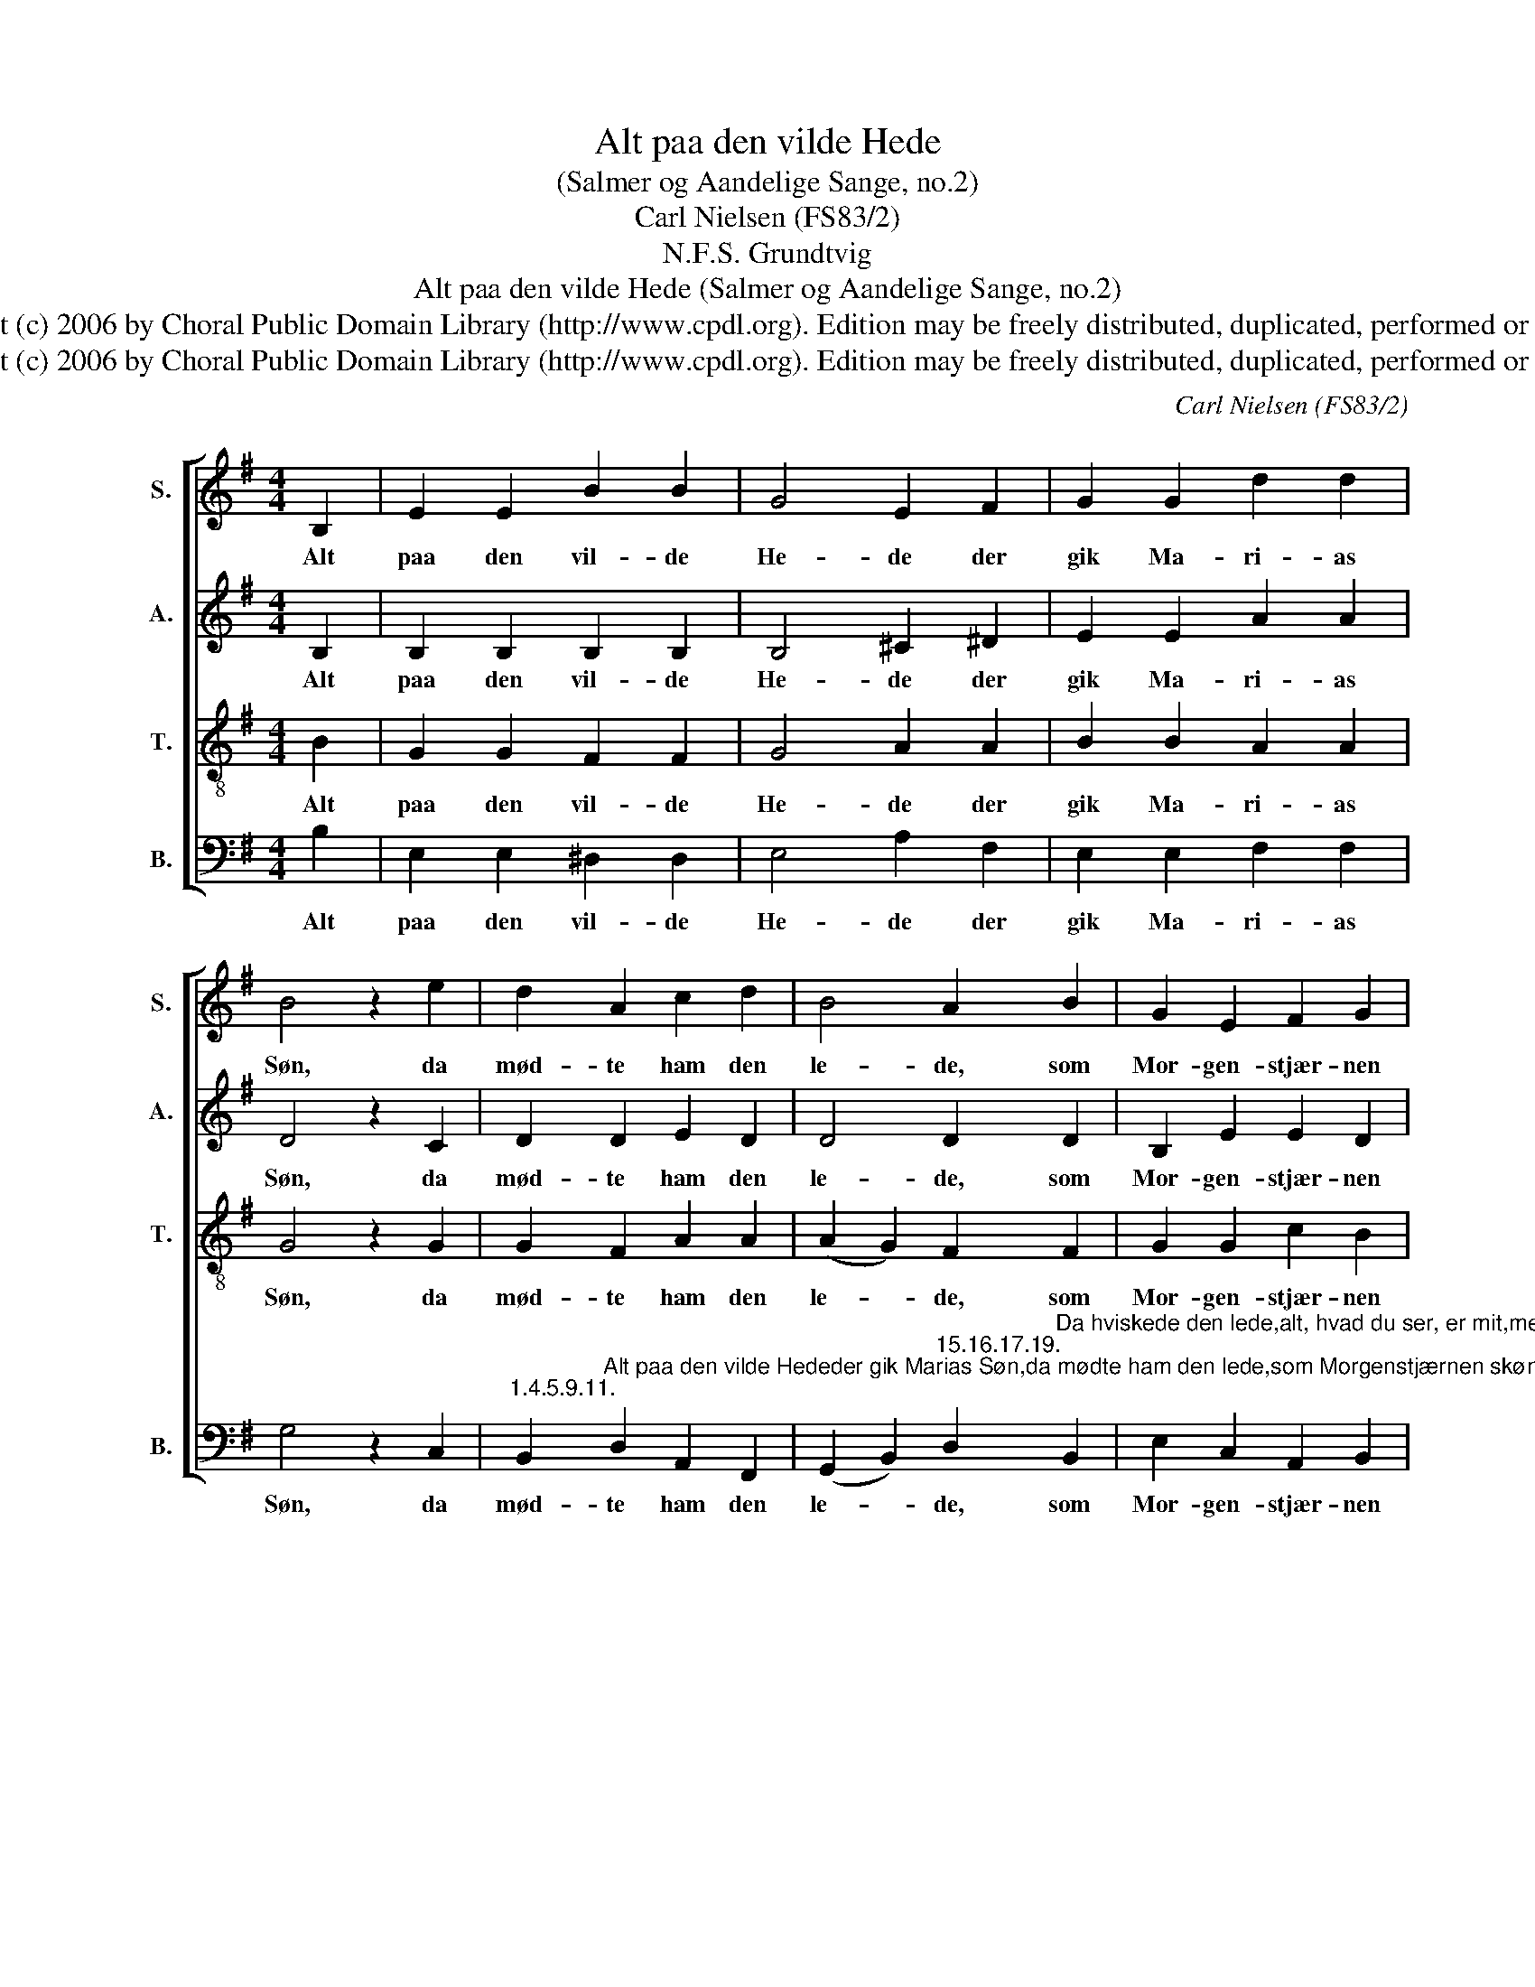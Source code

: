 X:1
T:Alt paa den vilde Hede
T:(Salmer og Aandelige Sange, no.2)
T:Carl Nielsen (FS83/2)
T:N.F.S. Grundtvig
T:Alt paa den vilde Hede (Salmer og Aandelige Sange, no.2)
T:Copyright (c) 2006 by Choral Public Domain Library (http://www.cpdl.org). Edition may be freely distributed, duplicated, performed or recorded.
T:Copyright (c) 2006 by Choral Public Domain Library (http://www.cpdl.org). Edition may be freely distributed, duplicated, performed or recorded.
C:Carl Nielsen (FS83/2)
Z:N.F.S. Grundtvig
Z:Copyright (c) 2006 by Choral Public Domain Library (http://www.cpdl.org).
Z:Edition may be freely distributed, duplicated, performed or recorded.
%%score [ 1 2 3 4 ]
L:1/8
M:4/4
K:G
V:1 treble nm="S." snm="S."
V:2 treble nm="A." snm="A."
V:3 treble-8 transpose=-12 nm="T." snm="T."
V:4 bass nm="B." snm="B."
V:1
 B,2 | E2 E2 B2 B2 | G4 E2 F2 | G2 G2 d2 d2 | B4 z2 e2 | d2 A2 c2 d2 | B4 A2 B2 | G2 E2 F2 G2 | %8
w: Alt|paa den vil- de|He- de der|gik Ma- ri- as|Søn, da|mød- te ham den|le- de, som|Mor- gen- stjær- nen|
 !fermata!E6 |] %9
w: skøn.|
V:2
 B,2 | B,2 B,2 B,2 B,2 | B,4 ^C2 ^D2 | E2 E2 A2 A2 | D4 z2 C2 | D2 D2 E2 D2 | D4 D2 D2 | %7
w: Alt|paa den vil- de|He- de der|gik Ma- ri- as|Søn, da|mød- te ham den|le- de, som|
 B,2 E2 E2 D2 | (D2 C2 !fermata!B,2) |] %9
w: Mor- gen- stjær- nen|skøn. _ _|
V:3
 B2 | G2 G2 F2 F2 | G4 A2 A2 | B2 B2 A2 A2 | G4 z2 G2 | G2 F2 A2 A2 | (A2 G2) F2 F2 | G2 G2 c2 B2 | %8
w: Alt|paa den vil- de|He- de der|gik Ma- ri- as|Søn, da|mød- te ham den|le- * de, som|Mor- gen- stjær- nen|
 (G2 A2 !fermata!G2) |] %9
w: skøn. _ _|
V:4
 B,2 | E,2 E,2 ^D,2 D,2 | E,4 A,2 F,2 | E,2 E,2 F,2 F,2 | G,4 z2 C,2 | %5
w: Alt|paa den vil- de|He- de der|gik Ma- ri- as|Søn, da|
"^1.4.5.9.11." B,,2"^Alt paa den vilde Hededer gik Marias Søn,da mødte ham den lede,som Morgenstjærnen skøn.Er du Guds Søn, den rene,og dog i Hungersnød,da sig til disse Stene:Bliv I til Hvedebrød!Ham svared brat den milde:Tal ej om Hungersnød!Guds Mund er Livets Kilde,Guds Ord er Livets Brød.Er du Guds Søn, den bolde,da styrt dig trøstig ud!For dig jo bærer Skjoldeen Engleskare prud.Vor Herre al Ting vidste,han svared: hvor det gaar,du skal din Gud ej friste,det ogsaa skrevet staar." D,2 A,,2 F,,2 | %6
w: mød- te ham den|
 (G,,2 B,,2)"^15.16.17.19." D,2"^Da hviskede den lede,alt, hvad du ser, er mit,men vil du mig tilbede,velan, det alt er dit!Nu fik han Svar i Vrede:Fy, Satan, pak dig bort!Kun Gud maa du tilbede,det Bud er klart og kort.Det var den gamle Slange,som sov i Kains Barm,han daarede saa mange,men fik nu Spot og Harm.Guds Engle Herren loved,kom, lad os juble med!Thi knust er Slangens Hovedaf Jesus, Kvindens Sæd!                  N.F.S. Grundtvig                  (Sangværk til den danske Kirke II (1870))" B,,2 | %7
w: le- * de, som|
 E,2 C,2 A,,2 B,,2 | (C,2 A,,2"^rev.1(11/06)" !fermata!E,2) |] %9
w: Mor- gen- stjær- nen|skøn. _ _|

